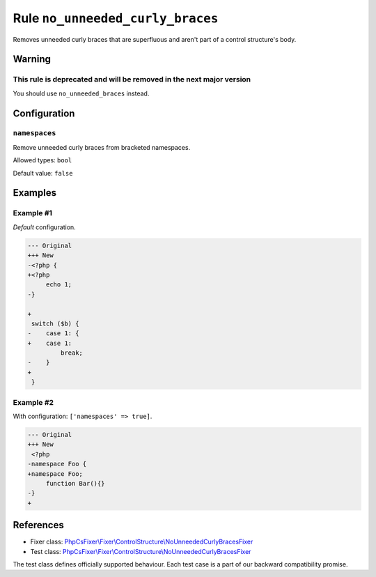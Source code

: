 =================================
Rule ``no_unneeded_curly_braces``
=================================

Removes unneeded curly braces that are superfluous and aren't part of a control
structure's body.

Warning
-------

This rule is deprecated and will be removed in the next major version
~~~~~~~~~~~~~~~~~~~~~~~~~~~~~~~~~~~~~~~~~~~~~~~~~~~~~~~~~~~~~~~~~~~~~

You should use ``no_unneeded_braces`` instead.

Configuration
-------------

``namespaces``
~~~~~~~~~~~~~~

Remove unneeded curly braces from bracketed namespaces.

Allowed types: ``bool``

Default value: ``false``

Examples
--------

Example #1
~~~~~~~~~~

*Default* configuration.

.. code-block:: diff

   --- Original
   +++ New
   -<?php {
   +<?php 
        echo 1;
   -}

   +
    switch ($b) {
   -    case 1: {
   +    case 1: 
            break;
   -    }
   +    
    }

Example #2
~~~~~~~~~~

With configuration: ``['namespaces' => true]``.

.. code-block:: diff

   --- Original
   +++ New
    <?php
   -namespace Foo {
   +namespace Foo;
        function Bar(){}
   -}
   +
References
----------

- Fixer class: `PhpCsFixer\\Fixer\\ControlStructure\\NoUnneededCurlyBracesFixer <./../../../src/Fixer/ControlStructure/NoUnneededCurlyBracesFixer.php>`_
- Test class: `PhpCsFixer\\Fixer\\ControlStructure\\NoUnneededCurlyBracesFixer <./../../../tests/Fixer/ControlStructure/NoUnneededCurlyBracesFixerTest.php>`_

The test class defines officially supported behaviour. Each test case is a part of our backward compatibility promise.
